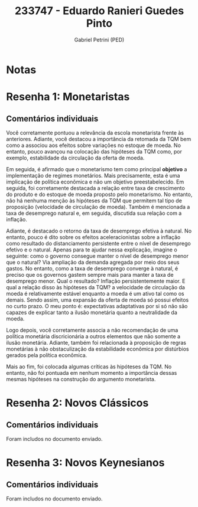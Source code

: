 #+OPTIONS: toc:nil num:nil tags:nil
#+TITLE: 233747 - Eduardo Ranieri Guedes Pinto
#+AUTHOR: Gabriel Petrini (PED)
#+PROPERTY: RA 233747
#+PROPERTY: NOME "Eduardo Ranieri Guedes Pinto"
#+INCLUDE_TAGS: private
#+PROPERTY: COLUMNS %TAREFA(Tarefa) %OBJETIVO(Objetivo) %CONCEITOS(Conceito) %ARGUMENTO(Argumento) %DESENVOLVIMENTO(Desenvolvimento) %CLAREZA(Clareza) %NOTA(Nota)
#+PROPERTY: TAREFA_ALL "Resenha 1" "Resenha 2" "Resenha 3" "Resenha 4" "Resenha 5" "Prova" "Seminário"
#+PROPERTY: OBJETIVO_ALL "Atingido totalmente" "Atingido satisfatoriamente" "Atingido parcialmente" "Atingindo minimamente" "Não atingido"
#+PROPERTY: CONCEITOS_ALL "Atingido totalmente" "Atingido satisfatoriamente" "Atingido parcialmente" "Atingindo minimamente" "Não atingido"
#+PROPERTY: ARGUMENTO_ALL "Atingido totalmente" "Atingido satisfatoriamente" "Atingido parcialmente" "Atingindo minimamente" "Não atingido"
#+PROPERTY: DESENVOLVIMENTO_ALL "Atingido totalmente" "Atingido satisfatoriamente" "Atingido parcialmente" "Atingindo minimamente" "Não atingido"
#+PROPERTY: CONCLUSAO_ALL "Atingido totalmente" "Atingido satisfatoriamente" "Atingido parcialmente" "Atingindo minimamente" "Não atingido"
#+PROPERTY: CLAREZA_ALL "Atingido totalmente" "Atingido satisfatoriamente" "Atingido parcialmente" "Atingindo minimamente" "Não atingido"
#+PROPERTY: NOTA_ALL "Atingido totalmente" "Atingido satisfatoriamente" "Atingido parcialmente" "Atingindo minimamente" "Não atingido"


* Notas :private:

  #+BEGIN: columnview :maxlevel 3 :id global
  #+END

* Resenha 1: Monetaristas                                           :private:
  :PROPERTIES:
  :TAREFA:   Resenha 1
  :OBJETIVO: Atingido satisfatoriamente
  :ARGUMENTO: Atingido satisfatoriamente
  :CONCEITOS: Atingido satisfatoriamente
  :DESENVOLVIMENTO: Atingido totalmente
  :CONCLUSAO: Atingido satisfatoriamente
  :CLAREZA:  Atingido totalmente
  :NOTA:     Atingido satisfatoriamente
  :END:

** Comentários individuais 

Você corretamente pontuou a relevância da escola monetarista frente às anteriores. Adiante, você destacou a importância da retomada da TQM bem como a associou aos efeitos sobre variações no estoque de moeda. No entanto, pouco avançou na colocação das hipóteses da TQM como, por exemplo, estabilidade da circulação da oferta de moeda.

Em seguida, é afirmado que o monetarismo tem como principal *objetivo* a implementação de regimes monetários. Mais precisamente, esta é uma implicação de política econômica e não um objetivo preestabelecido. Em seguida, foi corretamente destacada a relação entre taxa de crescimento do produto e do estoque de moeda proposto pelo monetarismo. No entanto, não há nenhuma menção às hipóteses da TQM que permitem tal tipo de proposição (velocidade de circulação de moeda). Também é mencionada a taxa de desemprego natural e, em seguida, discutida sua relação com a inflação. 

Adiante, é destacado o retorno da taxa de desemprego efetiva à natural. No entanto, pouco é dito sobre os efeitos aceleracionistas sobre a inflação como resultado do distanciamento persistente entre o nível de desemprego efetivo e o natural. Apenas para te ajudar nessa explicação, imagine o seguinte: como o governo consegue manter o nível de desemprego menor que o natural? Via ampliação da demanda agregada por meio dos seus gastos. No entanto, como a taxa de desemprego converge à natural, é preciso que os governos gastem sempre mais para manter a taxa de desemprego menor. Qual o resultado? Inflação persistentemente maior. E qual a relação disso às hipóteses da TQM? a velocidade de circulação da moeda é relativamente estável enquanto a moeda é um ativo tal como os demais. Sendo assim, uma expansão da oferta de moeda só possui efeitos no curto prazo. O meu ponto é: expectativas adaptativas por si só não são capazes de explicar tanto a ilusão monetária quanto a neutralidade da moeda.

Logo depois, você corretamente associa a não recomendação de uma política monetária discricionária a outros elementos que não somente a ilusão monetária. Adiante, também foi relacionada à proposição de regras monetárias à não obstaculização da estabilidade econômica por distúrbios gerados pela política econômica.

Mais ao fim, foi colocada algumas críticas às hipóteses da TQM. No entanto, não foi pontuada em nenhum momento a importância dessas mesmas hipóteses na construção do argumento monetarista.
* Resenha 2: Novos Clássicos                                        :private:
  :PROPERTIES:
  :TAREFA:   Resenha 2
  :OBJETIVO: Atingido totalmente
  :ARGUMENTO: Atingido totalmente
  :CONCEITOS: Atingido totalmente
  :DESENVOLVIMENTO: Atingido totalmente
  :CONCLUSAO: Atingido totalmente
  :CLAREZA:  Atingido totalmente
  :NOTA:     Atingido totalmente
  :END:

** Comentários individuais

   Foram includos no documento enviado.


* Resenha 3: Novos Keynesianos :private:
  :PROPERTIES:
  :TAREFA:   Resenha 3
  :OBJETIVO: Atingido parcialmente
  :ARGUMENTO: Atingido satisfatoriamente
  :CONCEITOS: Atingido satisfatoriamente
  :DESENVOLVIMENTO: Atingido parcialmente
  :CONCLUSAO: Atingido parcialmente
  :CLAREZA:  Atingido satisfatoriamente
  :NOTA:     Atingido satisfatoriamente
  :END:

** Comentários individuais

   Foram includos no documento enviado.


